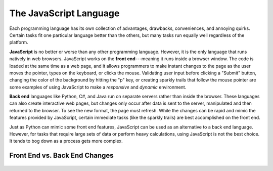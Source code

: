 The JavaScript Language
========================

Each programming language has its own collection of advantages, drawbacks,
conveniences, and annoying quirks. Certain tasks fit one particular language
better than the others, but many tasks run equally well regardless of the
platform.

.. index:: JavaScript

.. index:: ! front end

**JavaScript** is no better or worse than any other programming language.
However, it is the only language that runs natively in web browsers. JavaScript
works on the **front end**---meaning it runs inside a browser window. The code
is loaded at the same time as a web page, and it allows programmers to make
instant changes to the page as the user moves the pointer, types on the
keyboard, or clicks the mouse. Validating user input before clicking a "Submit"
button, changing the color of the background by hitting the "p" key, or
creating sparkly trails that follow the mouse pointer are some examples of
using JavaScript to make a *responsive* and *dynamic* environment.

.. index:: ! Back end

**Back end** languages like Python, C#, and Java run on separate servers rather
than inside the browser. These languages can also create interactive web pages,
but changes only occur after data is sent to the server, manipulated and then
returned to the browser. To see the new format, the page must refresh. While
the changes can be rapid and mimic the features provided by JavaScript,
certain immediate tasks (like the sparkly trails) are best accomplished on the
front end.

Just as Python can mimic some front end features, JavaScript can be used as an
alternative to a back end language. However, for tasks that require large sets
of data or perform heavy calculations, using JavaScript is not the best choice.
It tends to bog down as a process gets more complex.

Front End vs. Back End Changes
-------------------------------

.. figure:: figures/Front-vs-back-end.png
   :alt: Difference between front and back end changes.
